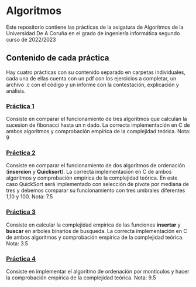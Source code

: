 * Algoritmos
Este repositorio contiene las prácticas de la asigatura de Algoritmos de la Universidad De A Coruña en el grado de ingeniería informática segundo curso de 2022/2023

** Contenido de cada práctica
Hay cuatro prácticas con su contenido separado en carpetas individuales, cada una de ellas cuenta con un pdf con los ejercicios a completar, un archivo .c con el código y un informe con la contestación, explicación y análisis.

*** [[https://github.com/antonlnz/Algoritmos/tree/main/P1][Práctica 1]]
Consiste en comparar el funcionamiento de tres algoritmos que calculan la sucesion de fibonacci hasta un n dado. La correcta implementación en C de ambos algoritmos y comprobación empírica de la complejidad teórica.
Nota: 9

*** [[https://github.com/antonlnz/Algoritmos/tree/main/P2][Práctica 2]]
Consiste en comparar el funcionamiento de dos algoritmos de ordenación (*insercion* y *Quicksort*). La correcta implementación en C de ambos algoritmos y comprobación empírica de la complejidad teórica. En este caso QuickSort será implementado con selección de pivote por mediana de tres y debemos comparar su funcionamiento con tres umbrales diferentes 1,10 y 100.
Nota: 7.5

*** [[https://github.com/antonlnz/Algoritmos/tree/main/P3][Práctica 3]]
Consiste en calcular la complejidad empirica de las funciones *insertar* y *buscar* en arboles binarios de busqueda. La correcta implementación en C de ambos algoritmos y comprobación empírica de la complejidad teórica.
Nota: 3.5

*** [[https://github.com/antonlnz/Algoritmos/tree/main/P4][Práctica 4]]
Consiste en implementar el algoritmo de ordenación por monticulos y hacer la comprobación empírica de la complejidad teórica.
Nota: 9.5
